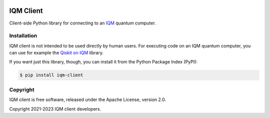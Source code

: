 |CI badge| |Release badge| |Black badge|

.. |CI badge| image:: https://github.com/iqm-finland/iqm-client/actions/workflows/ci.yml/badge.svg
.. |Release badge| image:: https://img.shields.io/github/release/iqm-finland/iqm-client.svg
.. |Black badge| image:: https://img.shields.io/badge/code%20style-black-000000.svg
    :target: https://github.com/psf/black

IQM Client
###########

Client-side Python library for connecting to an `IQM <https://meetiqm.com/>`_ quantum computer.

Installation
============

IQM client is not intended to be used directly by human users. For executing code on an IQM quantum computer,
you can use for example the `Qiskit on IQM <https://iqm-finland.github.io/qiskit-on-iqm/>`_ library.

If you want just this library, though, you can install it from the Python Package Index (PyPI):

.. code-block:: bash

    $ pip install iqm-client


Copyright
=========

IQM client is free software, released under the Apache License, version 2.0.

Copyright 2021-2023 IQM client developers.

